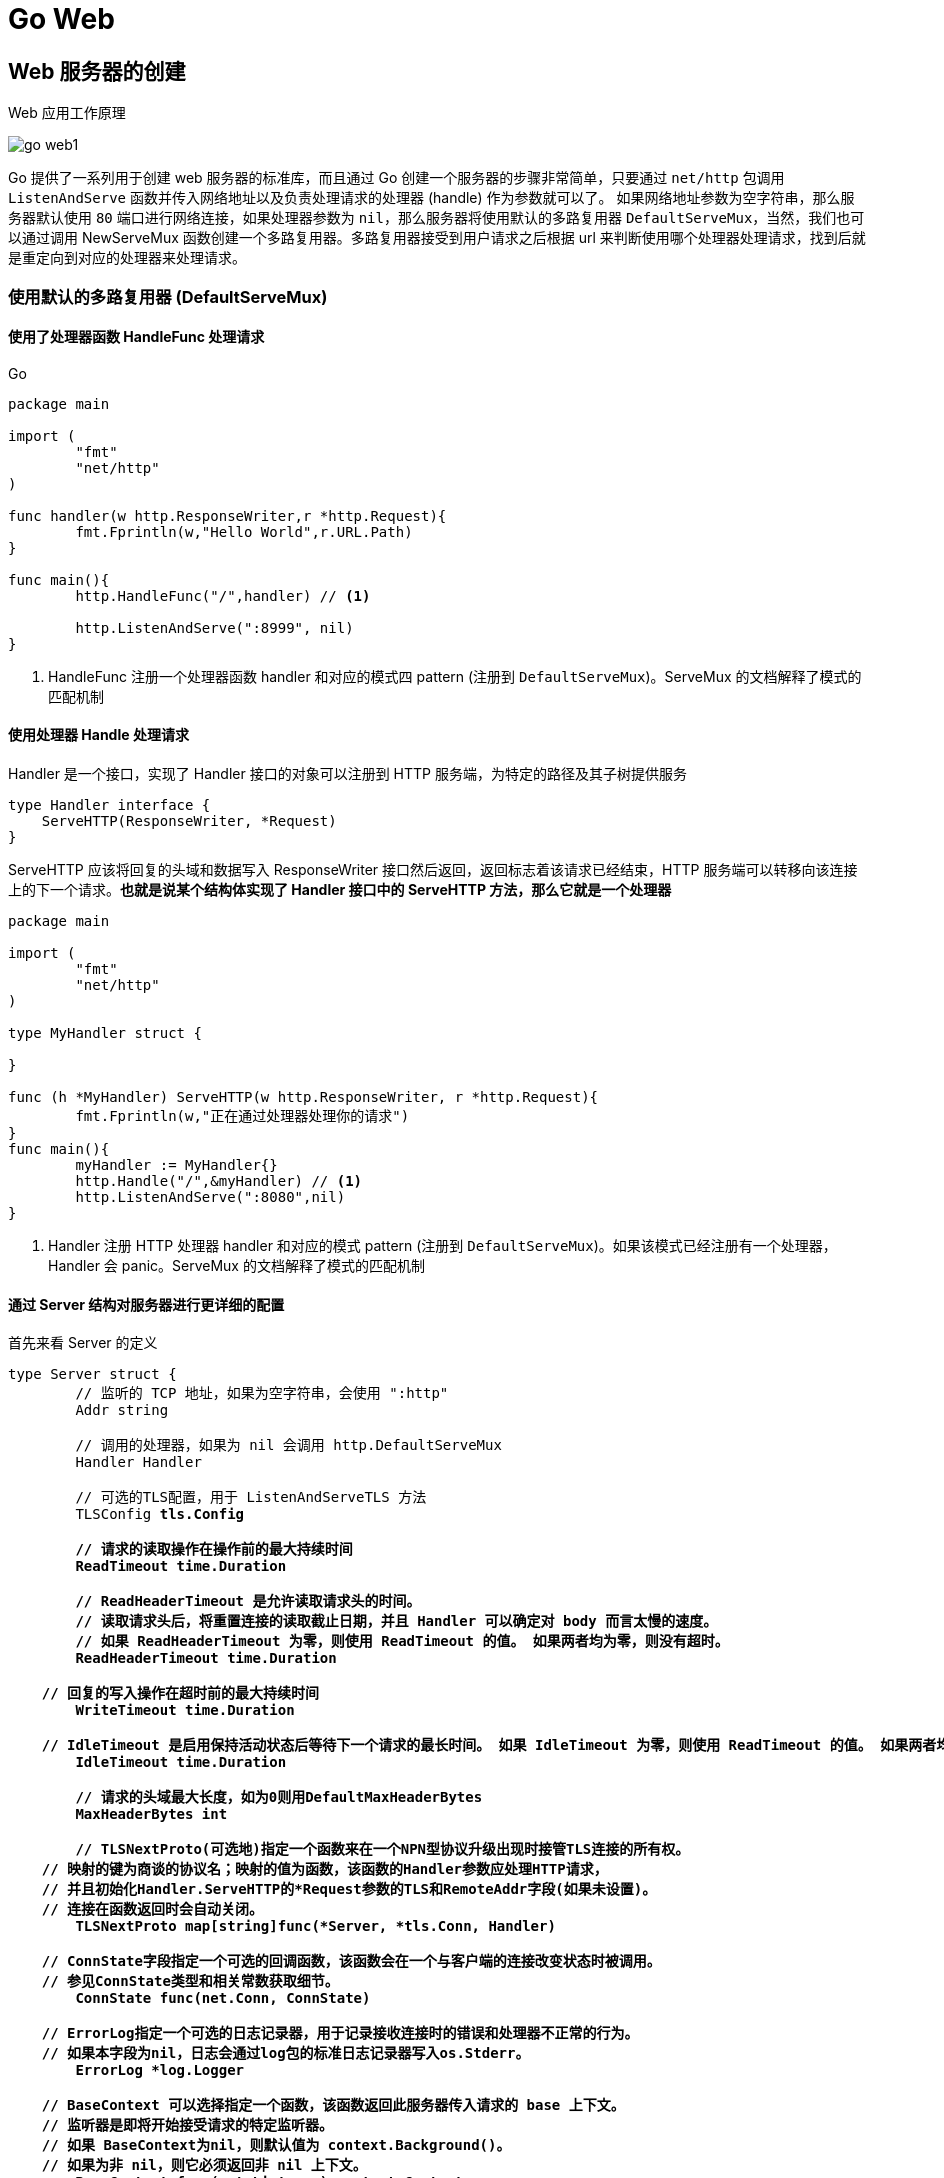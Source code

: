 [[go-web]]
= Go Web

[[go-web-create]]
== Web 服务器的创建

Web 应用工作原理

image::{oss-images}/go-web1.png[]

Go 提供了一系列用于创建 web 服务器的标准库，而且通过 Go 创建一个服务器的步骤非常简单，只要通过 `net/http` 包调用 `ListenAndServe` 函数并传入网络地址以及负责处理请求的处理器 (handle) 作为参数就可以了。
如果网络地址参数为空字符串，那么服务器默认使用 `80` 端口进行网络连接，如果处理器参数为 `nil`，那么服务器将使用默认的多路复用器 `DefaultServeMux`，当然，我们也可以通过调用 NewServeMux
函数创建一个多路复用器。多路复用器接受到用户请求之后根据 url 来判断使用哪个处理器处理请求，找到后就是重定向到对应的处理器来处理请求。

=== 使用默认的多路复用器 (DefaultServeMux)

==== 使用了处理器函数 HandleFunc 处理请求

====
[source,go,indent=0,subs="verbatim,quotes",role="primary"]
.Go
----
package main

import (
	"fmt"
	"net/http"
)

func handler(w http.ResponseWriter,r *http.Request){
	fmt.Fprintln(w,"Hello World",r.URL.Path)
}

func main(){
	http.HandleFunc("/",handler) // <1>

	http.ListenAndServe(":8999", nil)
}
----
<1> HandleFunc 注册一个处理器函数 handler 和对应的模式四 pattern (注册到 `DefaultServeMux`)。ServeMux 的文档解释了模式的匹配机制
====

==== 使用处理器 Handle 处理请求

Handler 是一个接口，实现了 Handler 接口的对象可以注册到 HTTP 服务端，为特定的路径及其子树提供服务

[source,go,indent=0,subs="verbatim,quotes",role="primary"]
----
type Handler interface {
    ServeHTTP(ResponseWriter, *Request)
}
----

ServeHTTP 应该将回复的头域和数据写入 ResponseWriter 接口然后返回，返回标志着该请求已经结束，HTTP 服务端可以转移向该连接上的下一个请求。**也就是说某个结构体实现了 Handler 接口中的 ServeHTTP 方法，那么它就是一个处理器**

====
[source,go,indent=0,subs="verbatim,quotes",role="primary"]
----
package main

import (
	"fmt"
	"net/http"
)

type MyHandler struct {

}

func (h *MyHandler) ServeHTTP(w http.ResponseWriter, r *http.Request){
	fmt.Fprintln(w,"正在通过处理器处理你的请求")
}
func main(){
	myHandler := MyHandler{}
	http.Handle("/",&myHandler) // <1>
	http.ListenAndServe(":8080",nil)
}

----
<1> Handler 注册 HTTP 处理器 handler 和对应的模式 pattern (注册到 `DefaultServeMux`)。如果该模式已经注册有一个处理器，Handler 会 panic。ServeMux 的文档解释了模式的匹配机制
====

==== 通过 Server 结构对服务器进行更详细的配置

首先来看 Server 的定义

[source,go,indent=0,subs="verbatim,quotes",role="primary"]
----
type Server struct {
	// 监听的 TCP 地址，如果为空字符串，会使用 ":http"
	Addr string

	// 调用的处理器，如果为 nil 会调用 http.DefaultServeMux
	Handler Handler

	// 可选的TLS配置，用于 ListenAndServeTLS 方法
	TLSConfig *tls.Config

	// 请求的读取操作在操作前的最大持续时间
	ReadTimeout time.Duration

	// ReadHeaderTimeout 是允许读取请求头的时间。
	// 读取请求头后，将重置连接的读取截止日期，并且 Handler 可以确定对 body 而言太慢的速度。
	// 如果 ReadHeaderTimeout 为零，则使用 ReadTimeout 的值。 如果两者均为零，则没有超时。
	ReadHeaderTimeout time.Duration

    // 回复的写入操作在超时前的最大持续时间
	WriteTimeout time.Duration

    // IdleTimeout 是启用保持活动状态后等待下一个请求的最长时间。 如果 IdleTimeout 为零，则使用 ReadTimeout 的值。 如果两者均为零，则没有超时。
	IdleTimeout time.Duration

	// 请求的头域最大长度，如为0则用DefaultMaxHeaderBytes
	MaxHeaderBytes int

	// TLSNextProto(可选地)指定一个函数来在一个NPN型协议升级出现时接管TLS连接的所有权。
    // 映射的键为商谈的协议名；映射的值为函数，该函数的Handler参数应处理HTTP请求，
    // 并且初始化Handler.ServeHTTP的*Request参数的TLS和RemoteAddr字段(如果未设置)。
    // 连接在函数返回时会自动关闭。
	TLSNextProto map[string]func(*Server, *tls.Conn, Handler)

    // ConnState字段指定一个可选的回调函数，该函数会在一个与客户端的连接改变状态时被调用。
    // 参见ConnState类型和相关常数获取细节。
	ConnState func(net.Conn, ConnState)

    // ErrorLog指定一个可选的日志记录器，用于记录接收连接时的错误和处理器不正常的行为。
    // 如果本字段为nil，日志会通过log包的标准日志记录器写入os.Stderr。
	ErrorLog *log.Logger

    // BaseContext 可以选择指定一个函数，该函数返回此服务器传入请求的 base 上下文。
    // 监听器是即将开始接受请求的特定监听器。
    // 如果 BaseContext为nil，则默认值为 context.Background()。
    // 如果为非 nil，则它必须返回非 nil 上下文。
	BaseContext func(net.Listener) context.Context

    // ConnContext 可指定一个函数，该函数修改用于新连接的上下文 c。 提供的 ctx 派生自基本上下文，并且具有 ServerContextKey 值。
	ConnContext func(ctx context.Context, c net.Conn) context.Context

	disableKeepAlives int32     // 原子访问。
	inShutdown        int32     // 原子访问(非零表示我们处于关机状态)
	nextProtoOnce     sync.Once // guards setupHTTP2_* init
	nextProtoErr      error     // 如果使用了 http2.ConfigureServer 的结果

	mu         sync.Mutex
	listeners  map[*net.Listener]struct{}
	activeConn map[*conn]struct{}
	doneChan   chan struct{}
	onShutdown []func()
}
----

Server 类型定义了运行服务端的参数，Server 的零值是合法的配置，如下示例

[source,go,indent=0,subs="verbatim,quotes",role="primary"]
----
package main

import (
	"fmt"
	"net/http"
	"time"
)

type MyHandler struct {

}

func (h *MyHandler) ServeHTTP(w http.ResponseWriter, r *http.Request){
	fmt.Fprintln(w,"测试通过 Server 结构详细配置服务器")
}

func main(){
	myHandler := MyHandler{}

	server :=http.Server{
		Addr: ":8080",
		Handler: &myHandler,
		ReadTimeout: 2*time.Second,
	}

	server.ListenAndServe()
}
----

=== 使用自己创建的多路复用器

在创建服务器时，我们还可以通过 NewServeMux 方法创建一个多路复用器

[source,go,indent=0,subs="verbatim,quotes",role="primary"]
----
func NewServeMux() *ServeMux
----

[source,go,indent=0,subs="verbatim,quotes",role="primary"]
----
package main

import (
	"fmt"
	"net/http"
)

func handler(w http.ResponseWriter,r *http.Request){
	fmt.Fprintln(w,"通过自己创建的多路复用器来处理请求")
}

func main(){

	mux := http.NewServeMux()
	mux.HandleFunc("/",handler)

	http.ListenAndServe(":8080", mux)
}
----

结构体 ServeMux

[source,go,indent=0,subs="verbatim,quotes",role="primary"]
----
type ServeMux struct {
    // 内含隐藏或非导出字段
}
----

ServeMux 类型是 HTTP 请求的多路转接器。它会将每一个接收的请求的 URL 与一个注册模式的列表进行匹配，并调用和URL最匹配的模式的处理器。

模式是固定的、由根开始的路径，如 `"/favicon.ico"`，或由根开始的子树，如 `"/images/"`(注意结尾的斜杠)。较长的模式优先于较短的模式，因此如果模式 `"/images/"` 和 `"/images/thumbnails/"` 都注册了处理器，后一个处理器会用于路径以 `"/images/thumbnails/"` 开始的请求，前一个处理器会接收到其余的路径在 `"/images/"` 子树下的请求。

注意，因为以斜杠结尾的模式代表一个由根开始的子树，模式 `"/"` 会匹配所有的未被其他注册的模式匹配的路径，而不仅仅是路径 `"/"`。

模式也能(可选地)以主机名开始，表示只匹配该主机上的路径。指定主机的模式优先于一般的模式，因此一个注册了两个模式 `"/codesearch"` 和 `"codesearch.google.com/"` 的处理器不会接管目标为 `"http://www.google.com/"` 的请求。

ServeMux 还会注意到请求的 URL 路径的无害化，将任何路径中包含 `"."` 或 `".."` 元素的请求重定向到等价的没有这两种元素的 URL。(参见 `path.Clean` 函数)

== 操作数据库

关于数据库的操作请查看 <<../integrate/sql.adoc#go-integrate-mysql>> 章节

[[go-web-handler]]
== 处理请求

Go 语言的 `net/http` 包提供了一系列用于表示 HTTP 报文的结构，我们可以使用它处理请求和发送响应，其中 Request 结构代表了客户端发送的请求报文，下面我们看一看 Request 的结构体

[source,go,indent=0,subs="verbatim,quotes",role="primary"]
----
type Request struct {
    // Method指定HTTP方法(GET、POST、PUT等)。对客户端，""代表GET。
    Method string
    // URL在服务端表示被请求的URI，在客户端表示要访问的URL。
    //
    // 在服务端，URL字段是解析请求行的URI(保存在RequestURI字段)得到的，
    // 对大多数请求来说，除了Path和RawQuery之外的字段都是空字符串。
    // (参见RFC 2616, Section 5.1.2)
    //
    // 在客户端，URL的Host字段指定了要连接的服务器，
    // 而Request的Host字段(可选地)指定要发送的HTTP请求的Host头的值。
    URL *url.URL
    // 接收到的请求的协议版本。本包生产的Request总是使用HTTP/1.1
    Proto      string // "HTTP/1.0"
    ProtoMajor int    // 1
    ProtoMinor int    // 0
    // Header字段用来表示HTTP请求的头域。如果头域(多行键值对格式)为:
    //	accept-encoding: gzip, deflate
    //	Accept-Language: en-us
    //	Connection: keep-alive
    // 则:
    //	Header = map[string][]string{
    //		"Accept-Encoding": {"gzip, deflate"},
    //		"Accept-Language": {"en-us"},
    //		"Connection": {"keep-alive"},
    //	}
    // HTTP规定头域的键名(头名)是大小写敏感的，请求的解析器通过规范化头域的键名来实现这点。
    // 在客户端的请求，可能会被自动添加或重写Header中的特定的头，参见Request.Write方法。
    Header Header
    // Body是请求的主体。
    //
    // 在客户端，如果Body是nil表示该请求没有主体买入GET请求。
    // Client的Transport字段会负责调用Body的Close方法。
    //
    // 在服务端，Body字段总是非nil的；但在没有主体时，读取Body会立刻返回EOF。
    // Server会关闭请求的主体，ServeHTTP处理器不需要关闭Body字段。
    Body io.ReadCloser
    // ContentLength记录相关内容的长度。
    // 如果为-1，表示长度未知，如果>=0，表示可以从Body字段读取ContentLength字节数据。
    // 在客户端，如果Body非nil而该字段为0，表示不知道Body的长度。
    ContentLength int64
    // TransferEncoding按从最外到最里的顺序列出传输编码，空切片表示"identity"编码。
    // 本字段一般会被忽略。当发送或接受请求时，会自动添加或移除"chunked"传输编码。
    TransferEncoding []string
    // Close在服务端指定是否在回复请求后关闭连接，在客户端指定是否在发送请求后关闭连接。
    Close bool
    // 在服务端，Host指定URL会在其上寻找资源的主机。
    // 根据RFC 2616，该值可以是Host头的值，或者URL自身提供的主机名。
    // Host的格式可以是"host:port"。
    //
    // 在客户端，请求的Host字段(可选地)用来重写请求的Host头。
    // 如过该字段为""，Request.Write方法会使用URL字段的Host。
    Host string
    // Form是解析好的表单数据，包括URL字段的query参数和POST或PUT的表单数据。
    // 本字段只有在调用ParseForm后才有效。在客户端，会忽略请求中的本字段而使用Body替代。
    Form url.Values
    // PostForm是解析好的POST或PUT的表单数据。
    // 本字段只有在调用ParseForm后才有效。在客户端，会忽略请求中的本字段而使用Body替代。
    PostForm url.Values
    // MultipartForm是解析好的多部件表单，包括上传的文件。
    // 本字段只有在调用ParseMultipartForm后才有效。
    // 在客户端，会忽略请求中的本字段而使用Body替代。
    MultipartForm *multipart.Form
    // Trailer指定了会在请求主体之后发送的额外的头域。
    //
    // 在服务端，Trailer字段必须初始化为只有trailer键，所有键都对应nil值。
    // (客户端会声明哪些trailer会发送)
    // 在处理器从Body读取时，不能使用本字段。
    // 在从Body的读取返回EOF后，Trailer字段会被更新完毕并包含非nil的值。
    // (如果客户端发送了这些键值对)，此时才可以访问本字段。
    //
    // 在客户端，Trail必须初始化为一个包含将要发送的键值对的映射。(值可以是nil或其终值)
    // ContentLength字段必须是0或-1，以启用"chunked"传输编码发送请求。
    // 在开始发送请求后，Trailer可以在读取请求主体期间被修改，
    // 一旦请求主体返回EOF，调用者就不可再修改Trailer。
    //
    // 很少有HTTP客户端、服务端或代理支持HTTP trailer。
    Trailer Header
    // RemoteAddr允许HTTP服务器和其他软件记录该请求的来源地址，一般用于日志。
    // 本字段不是ReadRequest函数填写的，也没有定义格式。
    // 本包的HTTP服务器会在调用处理器之前设置RemoteAddr为"IP:port"格式的地址。
    // 客户端会忽略请求中的RemoteAddr字段。
    RemoteAddr string
    // RequestURI是被客户端发送到服务端的请求的请求行中未修改的请求URI
    // (参见RFC 2616, Section 5.1)
    // 一般应使用URI字段，在客户端设置请求的本字段会导致错误。
    RequestURI string
    // TLS字段允许HTTP服务器和其他软件记录接收到该请求的TLS连接的信息
    // 本字段不是ReadRequest函数填写的。
    // 对启用了TLS的连接，本包的HTTP服务器会在调用处理器之前设置TLS字段，否则将设TLS为nil。
    // 客户端会忽略请求中的TLS字段。
    TLS *tls.ConnectionState
}
----

Request 类型代表一个服务端接受到的或者客户端发送出去的 HTTP 请求。

Request 各字段的意义和用途在服务端和客户端是不同的。除了字段本身上的文档，还可参见 Request.Write 方法和 RoundTripper 接口的文档

[[go-web-handler-url]]
=== 获取请求 URL

Request 结构中的 URL 字段用于表示请求行中包含的 URL，该字段是一个指向 url.URL 结构的指针。让我们来看一下 URL 结构

[source,go,indent=0,subs="verbatim,quotes",role="primary"]
----
type URL struct {
    Scheme   string
    Opaque   string    // 编码后的不透明数据
    User     *Userinfo // 用户名和密码信息
    Host     string    // host或host:port
    Path     string
    RawQuery string // 编码后的查询字符串，没有'?'
    Fragment string // 引用的片段(文档位置)，没有'#'
}
----

URL类型代表一个解析后的URL(或者说，一个URL参照)。URL基本格式如下:

[source,shell]
----
scheme://[userinfo@]host/path[?query][#fragment]
----

scheme 后不是冒号加双斜线的URL被解释为如下格式:

[source,shell]
----
scheme:opaque[?query][#fragment]
----

注意路径字段是以解码后的格式保存的，如 `/%47%6f%2f` 会变成 `/Go/` 。这导致我们无法确定 Path 字段中的斜线是来自原始URL还是解码前的 `%2f`。除非一个客户端必须使用其他程序/函数来解析原始 URL 或者重构原始 URL，这个区别并不重要。
此时，HTTP 服务端可以查询 `req.RequestURI`，而 HTTP 客户端可以使用 `URL{Host: "example.com", Opaque: "//example.com/Go%2f"}` 代替 `{Host: "example.com", Path: "/Go/"}`。

例如 `http://localhost:8080/hello?username=admin&password=123456` ,通过 `r.URL.Path` 只能得到 `/hello`。通过 `r.URL.RawQuery` 得到的是 `username=admin&password=123456`

[[]]

[[go-web-handler-header]]
=== 获取请求头中的信息

通过 Request 结果中的 Header 字段 用来 获取请求头中的所有信息， Header 字段
的类型是 Header 类型，而 Header 类型是 一个 `map[string][]string string` 类型的 key
string 切片类型的值。 下面是 Header 类型及它的方法:

[[go-web-handler-header-tbl]]
.方法
|===
| 方法 | 描述

| type Header map[string][]string | Header 代表 HTTP 头域的键值对。

| func (Header) Get | Get 返回键对应的第一个值，如果键不存在会返回""。如要获取该键对应的值切片，请直接用规范格式的键访问 map。

| func (Header) Set | Set 添加键值对到h，如键已存在则会用只有新值一个元素的切片取代旧值切片。

| func (Header) Add | Add 添加键值对到h，如键已存在则会将新的值附加到旧值切片后面。

| func (Header) Del | Del 删除键值对。

| func (Header) Write | Write以有线格式将头域写入w。

| func (Header) WriteSubset | WriteSubset 以有线格式将头域写入 w。当 exclude 不为 `nil` 时，如果h的键值对的键在 exclude 中存在且其对应值为真，该键值对就不会被写入 w。
|===

* 获取请求头中的所有信息

r.Header

* 获取请求头中的某个具体属性的值，例如获取 Accept-Encoding 值

r.Header["Accept-Encoding"] :得到一个字符串切片

r.Header.Get("Accept-Encoding") : 得到的是字符串形式的值，多个值使用逗号分隔

[[go-web-handler-body]]
=== 获取请求体中的信息

请求和响应的主体都是有 Request 结构中的 Body 字段表示，这个字段的类型是 `io.ReadCloser` 接口 ，该接口包含了 `Reader` 接口和 `Closer` `接口，` Reader 接口拥有 `Read` 方法， `Closer` 接口拥有 `Close` 方法

[source,go,indent=0,subs="verbatim,quotes",role="primary"]
----
func handler(w http.ResponseWriter, r *http.Request) {
    //获取内容的长度
    length := r.ContentLength
    // 创建一个字节切片
    body := make([]byte, length)
    // 读取请求体
    r.Body.Read(body)
    fmt.Fprintln(w, " 请求体中的内容是:  : ", string(
}
----

[[go-web-handler-param]]
=== 获取请求参数

下面我们就通过 `net/http` 库中的 Request 结构的字段以及方法获取 请求 URL 后面的请求参数以及 form 表单 中提交的请求参数

[[go-web-handler-param-form]]
==== Form 字段

. 类型是 `url.Values` 类型， Form 是解析好的表单数据，包括 URL 字段的 query 参数和 POST 或 PUT 的表单数据
. Form 字段只有在调用 Request 的 ParseForm 方法 后才有效。在客户端，会忽略请求中的本字段而使用 Body 替代
. 获取表单中提交的请求参数(username 和 password)
+
[source,go,indent=0,subs="verbatim,quotes",role="primary"]
----
func handler(w http.ResponseWriter, r *http.Request) {
    // 解析表单
    r.ParseForm()
    // 获取请求参数
    fmt.Fprintln(w, " 请求参数为:  : ", r.Form)
}
----
. 如果对表单请求和 url 请求有相同的参数，那么表单中的请求参数的值排在 URL 请求参数数值的前面，如果我们只想获取表单中的请求参数，可以使用 Request 结构中的 <<go-web-handler-param-postform>>

[[go-web-handler-param-postform]]
==== PostForm 字段

. 类型也是 `url.Values` 类型，用来获取 表单中的请求参数
+
[source,go,indent=0,subs="verbatim,quotes",role="primary"]
----
func handler(w http.ResponseWriter, r *http.Request) {
    // 解析表单
    r.ParseForm()
    // 获取请求参数
    fmt.Fprintln(w, " 请求参数为:  : ", r.PostForm)
}
----
. 但是 PostForm 字段只支持 `application/x-www-form-urlencoded` 编码，如果 form 表单的 enctype 属性值为 `multipart/form-data` ，那么使用 PostForm 字段无法获取表单中的数据，此时需要使用 <<go-web-handler-param-multipartform>>

[[go-web-handler-param-form-method]]
==== FormValue 方法和 PostFormValue 方法

* Form Value 方法
.. 可以通过 FormValue 方法快速地获取某一个请求参数，该方法调用之前会自动调用 `ParseMultipartForm` 和 `ParseForm` 方法对表单进行解析
* PostFormValue 方法
.. 可以通过 PostFormValue 方法 快速地获取 表单中的 某一个请求参数，该方法调用之前会自动调用 `ParseMultipartForm` 和 `ParseForm` 方法对表单 进行解析

[[go-web-handler-param-multipartform]]
==== MultipartForm 字段

为了取得 `multipart/form-data` 编码的表单数据，我们需要用到 Request 结构的 `ParseMultipartForm` 方法和 `MultipartForm` 字段 ，我们通常上传文件时会将 form 表单的 enctype 属性值设置为 `multipart/form-data`

[source,go,indent=0,subs="verbatim,quotes",role="primary"]
----
func (r *Request) ParseMultipartForm(maxMemory int64) error
----

ParseMultipartForm 将请求的主体作为 `multipart/form-data` 解析。请求的整个主体都会被解析，得到的文件记录最多 `maxMemery` 字节保存在内存，其余部分保存在硬盘的 temp 文件里。如果必要，ParseMultipartForm 会自行调用 ParseForm。重复调用本方法是无意义的。

====
[source,go,indent=0,subs="verbatim,quotes",role="primary"]
----
package main

import (
	"fmt"
	"net/http"
)

func handler(w http.ResponseWriter, r *http.Request) {
	/// 解析表单
	r.ParseMultipartForm(1024)
	// 打印表单数据
	fmt.Fprintln(w, r.MultipartForm) //<1>
}

func main() {
	http.HandleFunc("/upload", handler)
	http.ListenAndServe(":8080", nil)
}
----
<1> 浏览器显示结果假设为 `&{map[username:[hanzong]] map[photo:[0xc042126000]]}` . 结果中有两个映射，第一个映射映射的是用户名，第二个映射的值是一个地址。
====

[[go-web-response]]
== 给客户端响应

前面我们一直说的是如何使用处理器中的 `*http.Request` 处理用户的请求，下面我们来说一下如何使用 `http.ResponseWriter` 来给用户响应

ResponseWriter 接口被 HTTP 处理器用于构造HTTP回复。

[source,go,indent=0,subs="verbatim,quotes",role="primary"]
----
type ResponseWriter interface {
    // Header返回一个Header类型值，该值会被WriteHeader方法发送。
    // 在调用WriteHeader或Write方法后再改变该对象是没有意义的。
    Header() Header
    // WriteHeader该方法发送HTTP回复的头域和状态码。
    // 如果没有被显式调用，第一次调用Write时会触发隐式调用WriteHeader(http.StatusOK)
    // WriterHeader的显式调用主要用于发送错误码。
    WriteHeader(int)
    // Write向连接中写入作为HTTP的一部分回复的数据。
    // 如果被调用时还未调用WriteHeader，本方法会先调用WriteHeader(http.StatusOK)
    // 如果Header中没有"Content-Type"键，
    // 本方法会使用包函数DetectContentType检查数据的前512字节，将返回值作为该键的值。
    Write([]byte) (int, error)
}
----

[[go-web-response-string]]
=== 给客户端一个字符串

[source,go,indent=0,subs="verbatim,quotes",role="primary"]
----
func handler(w http.ResponseWriter, r *http.Request) {
    w.Write([]byte(" 你的请求我已经收到
}
----

[[go-web-response-html]]
=== 给客户端一个页面

[source,go,indent=0,subs="verbatim,quotes",role="primary"]
----
func handler(w http.ResponseWriter, r *http.Request) {
	html := `<html>
	<head>
		<title> 测试响应内容为网页 </title>
		<meta charset="utf 8"/>
	</head>
	<body>
		我是以网页的形式响应过来的！
	</body>
			</html>`
	w.Write([]byte(html))
}
----

[[go-web-response-json]]
=== 给客户端一个 json

[source,go,indent=0,subs="verbatim,quotes",role="primary"]
----
func handler(w http.ResponseWriter, r *http.Request) {
	// 设置响应头中内容的类型
	w.Header().Set("Content Type", "application/json")
	user := model.User{
		ID:       1,
		Username: "admin",
		Password: "123456",
		// 将 user 转换为 json 格式
	}
	json,_ := json.Marshal(user)
	w.Write(json)
}
----

[[go-web-response-redict]]
=== 让客户端重定向

[source,go,indent=0,subs="verbatim,quotes",role="primary"]
----
func handler(w http.ResponseWriter, r *http.Request) {
	// 以下操作必须要在 WriteHeader 之前进行
	w.Header().Set("Location", "https:www.baidu.com")
	w.WriteHeader(302)
}
----

[[go-web-template]]
== 模板引擎

Go 为我们提供了 `text/template` 库和 `html/template` 库这两个模板引擎，模板引擎通过将数据和模板组合在一起生成最终的 HTML ，而处理器负责调用模板引擎并将引擎生成的 HTMl 返回给客户端。

Go 的模板都是文本文档(其中 Web 应用的模板通常都是 HTML )，它们都嵌入了一些称为动作的指令。从模板引擎的角度来说，模板就是嵌入了动作的文本(这些文本通常包含在模板文件里面)，而模板引擎则通过分析并执行这些文本来生成出另外一些文本。

[[go-web-template-hello]]
=== Hello World

使用 Go 的 Web 模板引擎需要以下两个步骤

. 对文本格式的模板源进行语法分析，创建一个经过语法分析的模板结构，其中模板源既可以是一个字符串，也可以是模板文件中包含的内容 。
. 执行经过语法分析的模板，将 `ResponseWriter` 和模板所需的动态数据传递给模板引擎，被调用的模板引擎会把经过语法分析的模板和传入的数据结合起来，生成出最终的 HTML ，并将这些 HTML 传递给 `ResponseWriter`

下面就让我们写一个简单的 helloworld 页面

. 创建模板文件 hello.html
+
[source,html]
----
<!DOCTYPE html>
<html lang="en">
<head>
    <meta charset="UTF-8">
    <title>Title</title>
</head>
<body>
    <!-- 嵌入动作 -->
    {{.}}
</body>
</html>
----
. 在处理器中触发模板引擎
+
[source,go,indent=0,subs="verbatim,quotes",role="primary"]
----
func handler(w http.ResponseWriter, r *http.Request) {
	// 解析模板文件
	t, _ := template. ParseFiles ("hello.html")
	// 执行 模板
	t. Execute (w, "Hello World!")
}
----

[[go-web-template-parse]]
=== 解析模板

[[go-web-template-parse-parsefiles]]
==== ParseFiles 函数

当我们调用 ParseFiles 函数解析模板文件时， Go 会创建一个新的模板，并将给定的模板文件的名字作为新模板的名字 如果该函数中传入了多个文件名，那么也只会返回一个模板， 而且以第一个文件的文件名作为模板
的名字至于其他文件对应的模板 则会被放到一个 map 中。 让我们再来看一下 HelloWorld 中的代码:

====
[source,go,indent=0,subs="verbatim,quotes",role="primary"]
----
t, _ := template.ParseFiles("hello.html")  // <1>
----
<1> 以上代码相当于调用 New 函数创建一个新模板，然后再调用 template 的 ParseFiles 方法:
====

[[go-web-template-parse-must]]
==== Must 函数

我们在解析模板时都没有对错误进行处理， Go 提供了一个 Must 函数专门用来处理这个错误。 Must 函数可以包裹起一个函数，被包裹的函数会返回一个指向模板的指针和一个错误，如果错误不是 nil ，那么 Must 函数将产生一个 panic 。

[source,go,indent=0,subs="verbatim,quotes",role="primary"]
----
t := template.Must(template.ParseFiles("hello.html"))
----

[[go-web-template-parse-parseglob]]
==== ParseGlob 函数

通过该函数可以通过指定一个规则一次性传入多个模板文件，如:

[source,go,indent=0,subs="verbatim,quotes",role="primary"]
----
t, _ := template.ParseGlob("*.html")
----

[[go-web-template-run]]
=== 执行模板

[[go-web-template-run-execute]]
==== Execute 方法

如果只有一个模板文件，调用这个方法总是可行的；但是如果有多个模板文件，调用这个方法只能得到第一个模板

==== ExecuteTemplate 方法

ExecuteTemplate 方法类似 Execute，但是使用名为 name 的 t 关联的模板产生输出。

====
[source,go,indent=0,subs="verbatim,quotes",role="primary"]
----
func handler(w http.ResponseWriter, r *http.Request) {
	t,_ := template.ParseFiles("hello1.html","hello2.html")
	t.ExecuteTemplate(w,"hello2.html","我要在 hello2.html 中显示") // <1>
}
----
<1> 变量 t 就是一个包含了 两个模板的模板集合，第一个模板的名字是 hello . 第二个模板的名字是 hello2.html, 如果直接调用 Execute 方法，则只有模板 hello.html 会被执行，如何想要执行模板 hello2.html ，则需要调用 ExecuteTemplate 方法
====

[[go-web-template-action]]
=== 动作

Go 模板的动作就是一些嵌入到模板里面的命令，这些命令在模板中需要 放到两个大括号里 `{{动作}}` 之前我们已经用过一个 很重要的动作 : 点 `(.)` ,它代表了传递给模板的数据。下面我们再介绍几个常用的动作，如果还想了解其他类型的动作，可以参考 `text/template` 库的文档。

[[go-web-template-action-if]]
==== 条件动作

[source,txt,indent=0,subs="verbatim,quotes",role="primary"]
.格式一
----
{{ if arg}}
 要显示的内容
{{ end }}
----
.格式二
[source,txt,indent=0,subs="verbatim,quotes",role="secondary"]
----
{{ if arg}}
 要显示的内容
{{ else }}
当 if 条件不满足时要显示的内容
{{ end }}
----
.hello1.html
[source,html,indent=0,subs="verbatim,quotes",role="secondary"]
----
<!DOCTYPE html>
<html lang="en">
<head>
    <meta charset="UTF-8">
    <title>Title</title>
</head>
<body>
    {{ if .}}
        你已经成年了
    {{ else }}
        你还没有成年
    {{ end }}
</body>
</html>
----
.main.go
[source,go,indent=0,subs="verbatim,quotes",role="secondary"]
----
package main

import (
	"html/template"
	"net/http"
)


func handler(w http.ResponseWriter, r *http.Request) {
	// 解析模板文件
	t := template.Must(template.ParseFiles("hello1.html"))
	age := 16
	t.Execute(w,age > 18)
}

func main() {
	http.HandleFunc("/", handler)
	http.ListenAndServe(":8080", nil)
}
----

[[go-web-template-action-for]]
==== 迭代动作

迭代动作可以对数组、切片、映射或者通道进行迭代。

[source,txt,indent=0,subs="verbatim,quotes",role="primary"]
.格式一
----
{{ range .}}
遍历到的元素是 {{ . }}
{{ end }}
----
.格式二
[source,txt,indent=0,subs="verbatim,quotes",role="secondary"]
----
{{ range .}}
遍历到的元素是 {{ . }}
{{else}}
没有任何元素
{{ end }}
----
.hello2.html
[source,html,indent=0,subs="verbatim,quotes",role="secondary"]
----
<!DOCTYPE html>
<html lang="en">
<head>
    <meta charset="UTF-8">
    <title>Title</title>
</head>
<body>
    {{ range .}}
        <a href="#">{{ .}}</a>
    {{else}}
        没有看到遍历的内容
    {{end}}
</body>
</html>
----
.main.go
[source,go,indent=0,subs="verbatim,quotes",role="secondary"]
----
package main

import (
	"html/template"
	"net/http"
)


func handler(w http.ResponseWriter, r *http.Request) {
	// 解析模板文件
	t := template.Must(template.ParseFiles("hello2.html"))
	stars := []string{"周杰伦","周传雄","林俊杰"}
	t.Execute(w,stars)
}

func main() {
	http.HandleFunc("/", handler)
	http.ListenAndServe(":8080", nil)
}
----

. 如果迭代之后是一个个 的结构体，获取结构体中的字段值使用字段名方式获取.例如 `{{ .Name }}`
. 迭代 Map 时可以设置变量，变量以 `$` 开头,例如: `{{rang $k,$v := .}}`
. 迭代管道.例如 `{{ c1 | c2 | c3 }}` .c 1 、 c 2 和 c 3 可以是参数或者函数。管道允许用户将一个参数的输出传递给下一个参数，各个参数之间使用 `|` 分割。

[[go-web-template-action-setup]]
==== 设置动作

设置动作允许在指定的范围内对点 `(.)` 设置值。

[source,txt,indent=0,subs="verbatim,quotes",role="primary"]
.格式一
----
{{ with arg }}
 为传过来的数据设置的新值是 {{ . }}
{{ end }}
----
.格式二
[source,txt,indent=0,subs="verbatim,quotes",role="secondary"]
----
{{ with arg }}
为传过来的数据设置的新值是 {{ . }}

{{ else }}
传过来的数据仍然是 {{ . }}
{{ end }}
----
.hello3.html
[source,html,indent=0,subs="verbatim,quotes",role="secondary"]
----
<!DOCTYPE html>
<html lang="en">
<head>
    <meta charset="UTF-8">
    <title>Title</title>
</head>
<body>
    <!-- 嵌入动作 -->
    <div> 得到的数据是:{{ . }}</div>
    {{ with "太子"}}
    <div> 替换之后的数据是:{{. }} </div>
    {{ end }}
    <hr />
    {{ with ""}}
        <div> 看一下现在的数据是:{{. }} </div>
    {{ else }}
        <div> 数据没有被替换,还是:{{. }} </div>
    {{ end }}
</body>
</html>
----
.main.go
[source,go,indent=0,subs="verbatim,quotes",role="secondary"]
----
package main

import (
	"html/template"
	"net/http"
)


func handler(w http.ResponseWriter, r *http.Request) {
	// 解析模板文件
	t := template.Must(template.ParseFiles("hello3.html"))
	t.Execute (w, "狸猫")
}

func main() {
	http.HandleFunc("/", handler)
	http.ListenAndServe(":8080", nil)
}
----

[[go-web-template-action-included]]
==== 包含动作

[source,txt,indent=0,subs="verbatim,quotes",role="primary"]
.格式一
----
{{ template "name" }} // name 为被包含的模板的名字
----
.格式二
[source,txt,indent=0,subs="verbatim,quotes",role="secondary"]
----
{{ template "name" arg}} // name 为被包含的模板的名字，arg 是用户想要传递给被嵌套模板的数据
----
.hello4.html
[source,html,indent=0,subs="verbatim,quotes",role="secondary"]
----
<!DOCTYPE html>
<html lang="en">
<head>
    <meta charset="UTF-8">
    <title>Title</title>
</head>
<body>
    <!-- 嵌入动作 -->
    <div> 得到的数据是:{{ . }}</div>
    <!-- 包含  hello5.html 模板-->
    {{ template "hello5.html" }}
    <div> hello4.html 文件内容结束 </div>

    <hr />
    <div>将 hello4.html 模板文件中的数据传递给 hello5.html
        模板文件 </div>
    {{ template "hello5.html" .}}
</body>
</html>
----
.hello5.html
[source,html,indent=0,subs="verbatim,quotes",role="secondary"]
----
<!DOCTYPE html>
<html lang="en">
<head>
    <meta charset="UTF-8">
    <title>Title</title>
</head>
<body>
    <!-- 嵌入动作 -->
    <div> hello5.html 模板文件中的数据是: {{ . }}</div>
</body>
</html>
----
.main.go
[source,go,indent=0,subs="verbatim,quotes",role="secondary"]
----
package main

import (
	"html/template"
	"net/http"
)


func handler(w http.ResponseWriter, r *http.Request) {
	// 解析模板文件
	t := template.Must(template.ParseFiles("hello4.html","hello5.html"))
	t.Execute (w, "测试包含")
}

func main() {
	http.HandleFunc("/", handler)
	http.ListenAndServe(":8080", nil)
}
----

[[go-web-template-action-define]]
==== 定义动作

当我们访问 一些网站时，经常会看到好多网页中有相同的部分: 比如导航栏、版权信息、联系方式等。这些相同的布局我们可以通过定义动作在模板文件中定义模板来实现。 定义模板的格式是: 以 `{{ define "layout" }}` 开头，以 `{{ end }}` 结尾。

[source,html,indent=0,subs="verbatim,quotes",role="primary"]
.定义单个模板(hello6.html)
----
{{ define "model"}}
<!DOCTYPE html>
<html lang="en">
<head>
    <meta charset="UTF-8">
    <title>模板文件</title>
</head>
<body>
    {{ template "content"}}
</body>
</html>
{{ end }}
----
.定义多个模板(hello7.html)
[source,html,indent=0,subs="verbatim,quotes",role="secondary"]
----
{{ define "model"}}
<!DOCTYPE html>
<html lang="en">
<head>
    <meta charset="UTF-8">
    <title>模板文件</title>
</head>
<body>
    {{ template "content"}}
</body>
</html>
{{ end }}

{{ define "content"}}

<a href="#">点我</a>
{{ end }}
----
.main.go
[source,go,indent=0,subs="verbatim,quotes",role="secondary"]
----
package main

import (
	"html/template"
	"net/http"
)


func handler(w http.ResponseWriter, r *http.Request) {
	// 解析模板文件
	t := template.Must(template.ParseFiles("hello6.html"))
	t.ExecuteTemplate(w,"model","")
}

func main() {
	http.HandleFunc("/", handler)
	http.ListenAndServe(":8080", nil)
}
----

* 在不同的模板文件中定义同名的模板

[source,html,indent=0,subs="verbatim,quotes",role="primary"]
.content1.html
----
<!DOCTYPE html>
<html lang="en">
<head>
    <meta charset="UTF-8">
    <title>Title</title>
</head>
<body>
    {{ define "content"}}
        <h1> 我是 content1.html 模板文件中的内容 </h1>
    {{end}}
</body>
</html>
----
.格式二
[source,html,indent=0,subs="verbatim,quotes",role="secondary"]
----
<!DOCTYPE html>
<html lang="en">
<head>
    <meta charset="UTF-8">
    <title>Title</title>
</head>
<body>
    {{ define "content"}}
        <h1> 我是 content2.html 模板文件中的内容 </h1>
    {{end}}
</body>
</html>
----
.hello6.html
[source,html,indent=0,subs="verbatim,quotes",role="secondary"]
----
{{ define "model"}}
<!DOCTYPE html>
<html lang="en">
<head>
    <meta charset="UTF-8">
    <title>模板文件</title>
</head>
<body>
    {{ template "content"}}
</body>
</html>
{{ end }}
----
.main.go
[source,go,indent=0,subs="verbatim,quotes",role="secondary"]
----
package main

import (
	"html/template"
	"math/rand"
	"net/http"
	"time"
)


func handler(w http.ResponseWriter, r *http.Request) {
	rand.Seed(time.Now().Unix())

	var t *template.Template

	if rand.Intn(5) >2 {
		t = template.Must(template.ParseFiles("hello6.html","content1.html"))
	} else {
		t = template.Must(template.ParseFiles("hello6.html","content2.html"))
	}
	t.ExecuteTemplate(w,"model","")
}

func main() {
	http.HandleFunc("/", handler)
	http.ListenAndServe(":8080", nil)
}
----

[[go-web-template-action-block]]
==== 块动作

Go 1.6 引入了一个新的块动作，这个动作允许用户定义一个模板并立即使用。相当于设置了一个默认的模板

[source,txt,indent=0,subs="verbatim,quotes",role="primary"]
.格式一
----
{{ block arg }}
 如果找不到模板我就显示了
{{ end }}
----
.hello7.html
[source,html,indent=0,subs="verbatim,quotes",role="secondary"]
----
{{ define "model"}}
<!DOCTYPE html>
<html lang="en">
<head>
    <meta charset="UTF-8">
    <title>模板文件</title>
</head>
<body>
    {{ block "content" .}}
        如果找不到就显示我
    {{end}}
</body>
</html>
{{ end }}
----
.main.go
[source,go,indent=0,subs="verbatim,quotes",role="secondary"]
----
package main

import (
	"html/template"
	"math/rand"
	"net/http"
	"time"
)


func handler(w http.ResponseWriter, r *http.Request) {
	rand.Seed(time.Now().Unix())

	var t *template.Template

	if rand.Intn(5) >2 {
		t = template.Must(template.ParseFiles("hello7.html","content1.html"))
	} else {
		t = template.Must(template.ParseFiles("hello7.html"))
	}
	t.ExecuteTemplate(w,"model","")
}

func main() {
	http.HandleFunc("/", handler)
	http.ListenAndServe(":8080", nil)
}
----

[[go-web-session]]
== 会话控制

HTTP 是无状态协议，服务器不能记录浏览器的访问状态，也就是说服务器不能区分中两次请求是否由一个客户端发出。这样的设计严重阻碍的 Web 程序的设计。 如: 在我们进行网购时，买了一条裤子，又买了一个手机。由于 http 协议是无状态的，如果不通过其他手段，服务器是不能知道用户到底买了什么。而 Cookie 就是解决方案之一。

[[go-web-session-cookie]]
=== Cookie

Cookie 实际上就是服务器保存在浏览器上的一段信息。浏览器有了 Cookie 之后，每次向服务器发送请求时都会同时将该信息发送给服务器，服务器收到请求后，就可以根据该信息处理请求。

Cookie 代表一个出现在 HTTP 回复的头域中 `Set-Cookie` 头的值里或者 HTTP 请求的头域中 Cookie 头的值里的 HTTP cookie。

[source,go,indent=0,subs="verbatim,quotes",role="primary"]
----
type Cookie struct {
    Name       string
    Value      string
    Path       string
    Domain     string
    Expires    time.Time
    RawExpires string
    // MaxAge=0表示未设置Max-Age属性
    // MaxAge<0表示立刻删除该cookie，等价于"Max-Age: 0"
    // MaxAge>0表示存在Max-Age属性，单位是秒
    MaxAge   int
    Secure   bool
    HttpOnly bool
    Raw      string
    Unparsed []string // 未解析的“属性-值”对的原始文本
}
----

[[go-web-session-cookie-principle]]
==== Cookie 运行原理

. 第一次向服务器发送请求时在服务器端创建 Cookie
. 将在服务器端创建的 Cookie 以响应头的方式发送给浏览器
. 以后再发送请求浏览器就会携带着该 Cookie
. 服务器得到 Cookie 之后根据 Cookie 的信息来区分不同的用户

[[go-web-session-cookie-create]]
==== 创建 Cookie

[source,go,indent=0,subs="verbatim,quotes",role="primary"]
----
package main

import (
	"net/http"
)

func handler(w http.ResponseWriter, r *http.Request) {
	cookie1 := http.Cookie{
		Name:     "user1",
		Value:    "admin",
		HttpOnly: true,
	}
	cookie2 := http.Cookie{
		Name:     "user2",
		Value:    "superAdmin",
		HttpOnly: true,
	}
	// 将 Cookie 发送给浏览器 即添加第一个 Cookie
	w.Header().Set("Set Cookie", cookie1.String())
	// 再添加一个 Cookie
	w.Header().Add("Set Cookie", cookie2.String())
}

func main() {
	http.HandleFunc("/", handler)
	http.ListenAndServe(":8080", nil)
}
----

浏览器响应报文中的内容

[source,shell]
----
HTTP/1.1 200 OK
Set-Cookie: user1=admin; HttpOnly
Set-Cookie: user2=superAdmin; HttpOnly
Date: Sun, 12 Aug 2018 07:24:49 GMT
Content-Length: 0
Content-Type: text/plain; charset=utf 8
----

除了 `Set` 和 `Add` 方法之外， Go 还提供了一种更快捷的设置 Cookie 的方式，就是通过 `net/http` 库中的 `SetCookie` 方法

[source,go,indent=0,subs="verbatim,quotes",role="primary"]
----
func handler(w http.ResponseWriter, r *http.Request) {
	cookie1 := http.Cookie{
		Name:     "user1",
		Value:    "admin",
		HttpOnly: true,
	}
	cookie2 := http.Cookie{
		Name:     "user2",
		Value:    "superAdmin",
		HttpOnly: true,
	}
	// 将 Cookie 发送给浏览器 即添加第一个 Cookie
	http.SetCookie(w,&cookie1)
	http.SetCookie(w,&cookie2)
}
----

[[go-web-session-cookie-read]]
==== 读取 Cookie

由于我们在发送请求时 Cookie 在请求头中，所以我们可以通过 Request 结构中的 Header 字段来获取 Cookie

[source,go,indent=0,subs="verbatim,quotes",role="primary"]
----
func handler(w http.ResponseWriter, r *http.Request){
 	// 获取请求头中的 Cookie
	cookies := r.Header["Cookie"]
	fmt.Fprintln(w, cookies)
}
----

[[go-web-session-cookie-expire]]
==== 设置 Cookie 有效时间

Cookie 默认是会话级别的 ，当关闭浏览器之后 Cookie 将失效，我们可以通过 Cookie 结构的 `MaxAge` 字段设置 `Cookie` 的有效时间

[source,go,indent=0,subs="verbatim,quotes",role="primary"]
----
func handler(w http.ResponseWriter, r *http.Request) {
	cookie1 := http.Cookie{
		Name:     "user1",
		Value:    "admin",
		HttpOnly: true,
		MaxAge: 60,
	}
	// 将 Cookie 发送给浏览器 即添加第一个 Cookie
	http.SetCookie(w,&cookie1)
}
----

[[go-web-session-session]]
=== Session

使用 Cookie 有一个非常大的局限，就是如果 Cookie 很多，则无形的增加了客户端与服务端的数据传输量。而且由于浏览器对 Cookie 数量的限制，注定我们不能再 Cookie 中保存过多的信息，于是 Session 出现。

Session 的作用就是在服务器端保存一些用户的数据 ，然后传递给用户一个特殊的 Cookie ，这个 Cookie 对应 着 这个服务器中的一个 Session ，通过它就可以获取到保存用户信息的 Session ，进而就知道是那个用户再发送请求。

[[go-web-session-session-principle]]
==== Session 运行原理

. 第一次向服务器发送请求时创建 Session ，给它设置一个全球唯一的 ID (可以通过 UUID 生成)
. 创建一个 Cookie ，将 Cookie 的 Value 设置为 Session 的 ID 值，并将 Cookie 发送给浏览器
. 以后再发送请求浏览器就会携带着该 Cookie
. 服务器获取 Cookie 并根据它的 Value 值找到服务器中对应的 Session ，也就知道了请求是那个用户发的

[[go-web-resource]]
== 静态文件处理

对于 HTML 页面中的 css 以及 js 等静态文件，需要使用使用 `net/http` 包下的以下方法来处理

[[go-web-resource-stripprefix]]
=== StripPrefix 函数

[[go-web-resource-fileserver]]
=== FileServer 函数

[[go-web-resource-sample]]
=== 示例

* 项目的静态文件的目录结构如下

image::{oss-images}/go-web2.png[]

index.html 模板文件中引入的 css 样式的地址是: `<link rel="stylesheet" href="static/css/style.css" type="text/css">`

对静态文件的处理

[source,go,indent=0,subs="verbatim,quotes",role="primary"]
----
http.Handler("/static/",http.StripPrefix("/static/",http.FileServer(http.Dir("views/static"))))
----

`/static` 会匹配 以 `/static` 开发的路径，当浏览器请求 index .html 页面中的 `style.css` 文件时， `static` 前缀会被替换为 `views/staic` ，然后去 `views/static/css` 目录中取查找 `style.css` 文件

